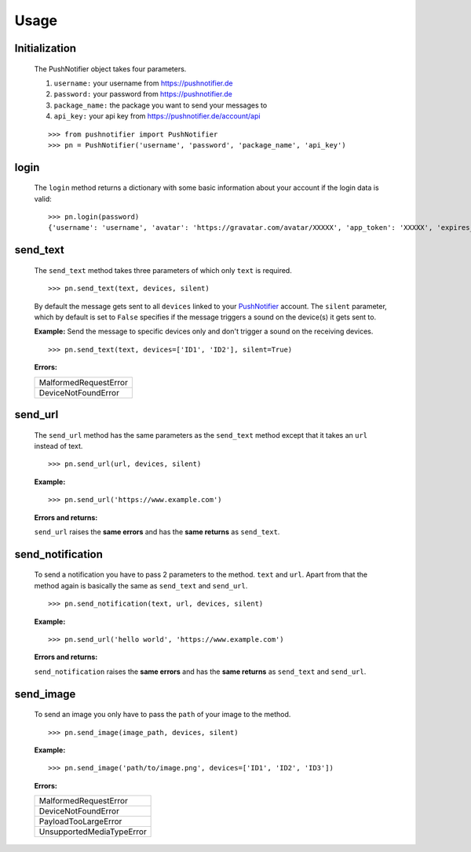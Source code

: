=====
Usage
=====

Initialization
--------------


  The PushNotifier object takes four parameters.

  1. ``username:`` your username from https://pushnotifier.de

  2. ``password:`` your password from https://pushnotifier.de

  3. ``package_name:`` the package you want to send your messages to

  4. ``api_key:`` your api key from https://pushnotifier.de/account/api

  ::

      >>> from pushnotifier import PushNotifier
      >>> pn = PushNotifier('username', 'password', 'package_name', 'api_key')


login
-----

  The ``login`` method returns a dictionary with some basic information
  about your account if the login data is valid::

      >>> pn.login(password)
      {'username': 'username', 'avatar': 'https://gravatar.com/avatar/XXXXX', 'app_token': 'XXXXX', 'expires_at': XXXXX}


send_text
---------

  The ``send_text`` method takes three parameters of which only ``text`` is required.

  ::

      >>> pn.send_text(text, devices, silent)

  By default the message gets sent to all ``devices`` linked to your
  `PushNotifier <https://pushnotifier.de>`_ account.
  The ``silent`` parameter, which by default is set to ``False`` specifies if the
  message triggers a sound on the device(s) it gets sent to.


  **Example:** Send the message to specific devices only and don't trigger a sound
  on the receiving devices.

  ::

    >>> pn.send_text(text, devices=['ID1', 'ID2'], silent=True)

  **Errors:**

  +-------------------------------------+
  | MalformedRequestError               |
  +-------------------------------------+
  | DeviceNotFoundError                 |
  +-------------------------------------+


send_url
--------

  The ``send_url`` method has the same parameters as the ``send_text`` method
  except that it takes an ``url`` instead of text.
  ::

      >>> pn.send_url(url, devices, silent)

  **Example:**

  ::

      >>> pn.send_url('https://www.example.com')

  **Errors and returns:**

  ``send_url`` raises the **same errors** and has the **same returns** as ``send_text``.


send_notification
-----------------

  To send a notification you have to pass 2 parameters to the method. ``text``
  and ``url``. Apart from that the method again is basically the same as
  ``send_text`` and ``send_url``.
  ::

      >>> pn.send_notification(text, url, devices, silent)

  **Example:**

  ::

      >>> pn.send_url('hello world', 'https://www.example.com')

  **Errors and returns:**

  ``send_notification`` raises the **same errors** and has the **same returns** as
  ``send_text`` and ``send_url``.


send_image
----------

  To send an image you only have to pass the ``path`` of your image to the method.

  ::

      >>> pn.send_image(image_path, devices, silent)

  **Example:**

  ::

      >>> pn.send_image('path/to/image.png', devices=['ID1', 'ID2', 'ID3'])


  **Errors:**

  +-------------------------------------+
  | MalformedRequestError               |
  +-------------------------------------+
  | DeviceNotFoundError                 |
  +-------------------------------------+
  | PayloadTooLargeError                |
  +-------------------------------------+
  | UnsupportedMediaTypeError           |
  +-------------------------------------+
